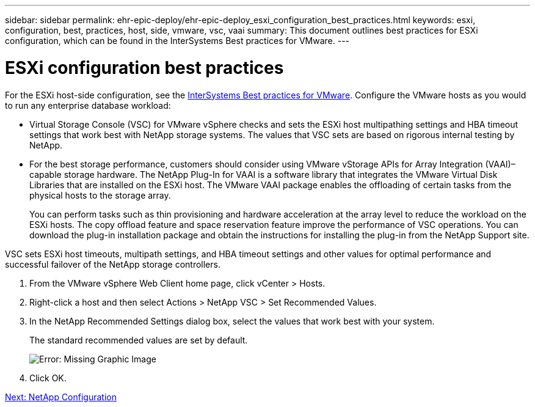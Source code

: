 ---
sidebar: sidebar
permalink: ehr-epic-deploy/ehr-epic-deploy_esxi_configuration_best_practices.html
keywords: esxi, configuration, best, practices, host, side, vmware, vsc, vaai
summary: This document outlines best practices for ESXi configuration, which can be found in the InterSystems Best practices for VMware.
---

= ESXi configuration best practices
:hardbreaks:
:nofooter:
:icons: font
:linkattrs:
:imagesdir: ./../media/

//
// This file was created with NDAC Version 2.0 (August 17, 2020)
//
// 2021-05-07 11:34:58.257223
//


For the ESXi host-side configuration, see the https://community.intersystems.com/post/intersystems-data-platforms-and-performance-%E2%80%93-part-9-intersystems-iris-vmware-best-practice[InterSystems Best practices for VMware^]. Configure the VMware hosts as you would to run any enterprise database workload:

* Virtual Storage Console (VSC) for VMware vSphere checks and sets the ESXi host multipathing settings and HBA timeout settings that work best with NetApp storage systems. The values that VSC sets are based on rigorous internal testing by NetApp.
* For the best storage performance, customers should consider using VMware vStorage APIs for Array Integration (VAAI)–capable storage hardware. The NetApp Plug-In for VAAI is a software library that integrates the VMware Virtual Disk Libraries that are installed on the ESXi host. The VMware VAAI package enables the offloading of certain tasks from the physical hosts to the storage array.
+
You can perform tasks such as thin provisioning and hardware acceleration at the array level to reduce the workload on the ESXi hosts. The copy offload feature and space reservation feature improve the performance of VSC operations. You can download the plug-in installation package and obtain the instructions for installing the plug-in from the NetApp Support site.

VSC sets ESXi host timeouts, multipath settings, and HBA timeout settings and other values for optimal performance and successful failover of the NetApp storage controllers.

. From the VMware vSphere Web Client home page, click vCenter > Hosts.
. Right-click a host and then select Actions > NetApp VSC > Set Recommended Values.
. In the NetApp Recommended Settings dialog box, select the values that work best with your system.
+
The standard recommended values are set by default.
+
image:ehr-epic-deploy_image11.png[Error: Missing Graphic Image]

. Click OK.

link:ehr-epic-deploy_netapp_configuration.html[Next: NetApp Configuration]
